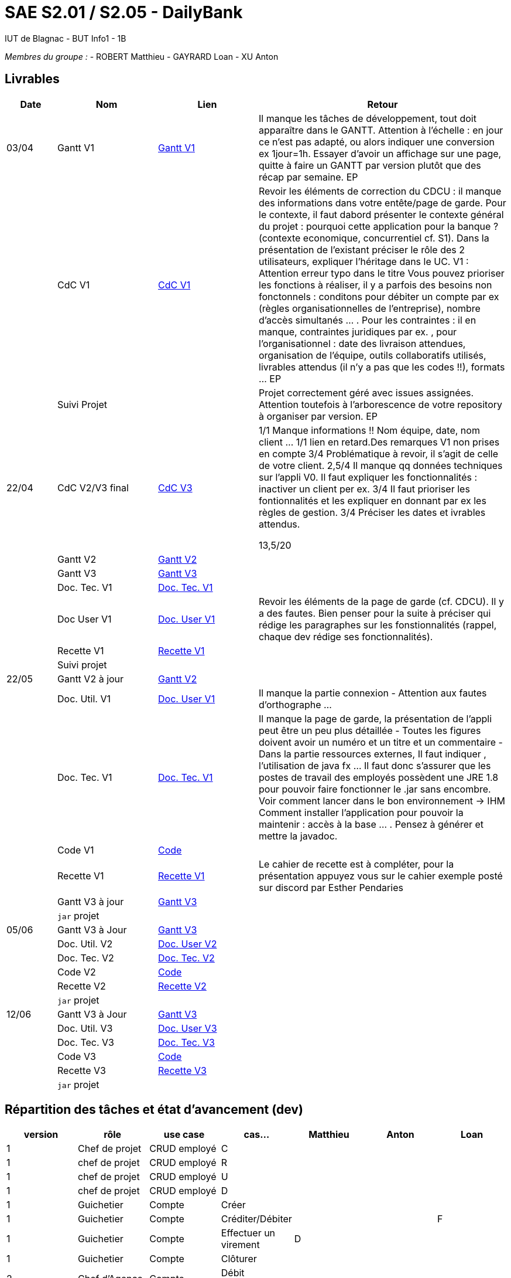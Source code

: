 # SAE S2.01 / S2.05 - DailyBank
IUT de Blagnac - BUT Info1 - 1B

__Membres du groupe :__
- ROBERT Matthieu
- GAYRARD Loan
- XU Anton


== Livrables

[cols="1,2,2,5",options=header]
|===
| Date    | Nom         |  Lien                             | Retour
| 03/04   | Gantt V1    |  https://github.com/IUT-Blagnac/sae2022-bank-1b1/blob/main/V1/Gantt_V1.pdf[Gantt V1]                            | Il manque les tâches de développement, tout doit apparaître dans le GANTT. Attention à l'échelle : en jour ce n'est pas adapté, ou alors indiquer une conversion ex 1jour=1h. Essayer d'avoir un affichage sur une page, quitte à faire un GANTT par version plutôt que des récap par semaine.  EP
|         | CdC V1      |  https://github.com/IUT-Blagnac/sae2022-bank-1b1/blob/main/V1/cdcu_V1.adoc[CdC V1]                                 |  Revoir les éléments de correction du CDCU :  il manque des informations dans votre entête/page de garde. Pour le contexte, il faut dabord présenter le contexte général du projet :  pourquoi cette application pour la banque ? (contexte economique, concurrentiel cf. S1).  Dans la présentation de l'existant préciser le rôle des 2 utilisateurs, expliquer l'héritage dans le UC.   V1 : Attention erreur typo dans le titre Vous pouvez prioriser les fonctions à réaliser, il y a parfois des besoins non fonctonnels : conditons pour débiter un compte par ex (règles organisationnelles de l'entreprise), nombre d'accès simultanés ... . Pour les contraintes : il en manque, contraintes juridiques par ex. , pour l'organisationnel : date des livraison attendues, organisation de l'équipe, outils collaboratifs utilisés, livrables attendus (il n'y a pas que les codes !!), formats ... EP
|         | Suivi Projet |                                   |   Projet correctement géré avec issues assignées. Attention toutefois à l'arborescence de votre repository à organiser par version.           EP
| 22/04  | CdC V2/V3 final| https://github.com/IUT-Blagnac/sae2022-bank-1b1/blob/main/V3/cdcu_V3.adoc[CdC V3]                                   |1/1	Manque informations !! Nom équipe, date, nom client …
1/1	lien en retard.Des remarques V1 non prises en compte
3/4	Problématique à revoir, il s'agit de celle de votre client.
2,5/4	Il manque qq données techniques sur l'appli V0. Il faut expliquer les fonctionnalités : inactiver un client per ex.
3/4	Il faut prioriser les fontionnalités et les expliquer en donnant par ex les règles de gestion.
3/4	Préciser les dates et ivrables attendus.
	
13,5/20	

|         | Gantt V2    | https://github.com/IUT-Blagnac/sae2022-bank-1b1/blob/main/V2/Gantt_V2.pdf[Gantt V2]                               |     
|         | Gantt V3 | https://github.com/IUT-Blagnac/sae2022-bank-1b1/blob/main/V3/Gantt_V3.pdf[Gantt V3]        |     
|         | Doc. Tec. V1 | https://github.com/IUT-Blagnac/sae2022-bank-1b1/blob/main/V1/doc_Tec_V1.adoc[Doc. Tec. V1]       |    
|         | Doc User V1    | https://github.com/IUT-Blagnac/sae2022-bank-1b1/blob/main/V1/doc_User_V1.adoc[Doc. User V1]       | Revoir les éléments de la page de garde (cf. CDCU). Il y a des fautes. Bien penser pour la suite à préciser qui rédige les paragraphes sur les fonstionnalités (rappel, chaque dev rédige ses fonctionnalités).
|         | Recette V1  | https://github.com/IUT-Blagnac/sae2022-bank-1b1/blob/main/V1/recette_V1.adoc[Recette V1]                     | 
|         | Suivi projet|   | 
| 22/05   | Gantt V2  à jour    | https://github.com/IUT-Blagnac/sae2022-bank-1b1/blob/main/V2/Gantt_V2.pdf[Gantt V2]      | 
|         | Doc. Util. V1 | https://github.com/IUT-Blagnac/sae2022-bank-1b1/blob/main/V1/doc_User_V1.adoc[Doc. User V1]        |  Il manque la partie connexion - Attention aux fautes d'orthographe ...       
|         | Doc. Tec. V1 | https://github.com/IUT-Blagnac/sae2022-bank-1b1/blob/main/V1/doc_Tec_V1.adoc[Doc. Tec. V1]               | Il manque la page de garde, la présentation de l'appli peut être un peu plus détaillée - Toutes les figures doivent avoir un numéro et un titre et un commentaire - Dans la partie ressources externes,  Il faut indiquer , l’utilisation de java fx … Il faut donc s’assurer que les postes de travail des employés possèdent une JRE 1.8 pour pouvoir faire fonctionner le .jar sans encombre. Voir comment lancer dans le bon environnement → IHM Comment installer l’application pour pouvoir la maintenir : accès à la base  … . Pensez à générer et mettre la javadoc.    
|         | Code V1     | https://github.com/IUT-Blagnac/sae2022-bank-1b1/blob/main/DAILY_BANK_FX/[Code]                    | 
|         | Recette V1 | https://github.com/IUT-Blagnac/sae2022-bank-1b1/blob/main/V1/recette_V1.adoc[Recette V1]                     | Le cahier de recette est à compléter, pour la présentation appuyez vous sur le cahier exemple posté sur discord par Esther Pendaries
|         | Gantt V3 à jour   | https://github.com/IUT-Blagnac/sae2022-bank-1b1/blob/main/V3/Gantt_V3.pdf[Gantt V3]                     | 
|         | `jar` projet |    | 
| 05/06   | Gantt V3 à Jour  | https://github.com/IUT-Blagnac/sae2022-bank-1b1/blob/main/V3/Gantt_V3.pdf[Gantt V3]   |  
|         | Doc. Util. V2 | https://github.com/IUT-Blagnac/sae2022-bank-1b1/blob/main/V2/doc_User_V2.adoc[Doc. User V2]        |           
|         | Doc. Tec. V2 | https://github.com/IUT-Blagnac/sae2022-bank-1b1/blob/main/V2/doc_Tec_V2.adoc[Doc. Tec. V2]   |     
|         | Code V2     | https://github.com/IUT-Blagnac/sae2022-bank-1b1/blob/main/DAILY_BANK_FX/[Code]                      |
|         | Recette V2  | https://github.com/IUT-Blagnac/sae2022-bank-1b1/blob/main/V2/recette_V2.adoc[Recette V2]  |
|         | `jar` projet |     |
|12/06   | Gantt V3 à Jour  | https://github.com/IUT-Blagnac/sae2022-bank-1b1/blob/main/V3/Gantt_V3.pdf[Gantt V3]   |  
|         | Doc. Util. V3 | https://github.com/IUT-Blagnac/sae2022-bank-1b1/blob/main/V3/doc_User_V3.adoc[Doc. User V3]         |           
|         | Doc. Tec. V3 | https://github.com/IUT-Blagnac/sae2022-bank-1b1/blob/main/V3/doc_Tec_V3.adoc[Doc. Tec. V3]   |     
|         | Code V3     | https://github.com/IUT-Blagnac/sae2022-bank-1b1/blob/main/DAILY_BANK_FX/[Code]                      |
|         | Recette V3  | https://github.com/IUT-Blagnac/sae2022-bank-1b1/blob/main/V3/recette_V3.adoc[Recette V3]  |
|         | `jar` projet |     |
|===

== Répartition des tâches et état d'avancement (dev)
[options="header,footer"]
|=======================
|version|rôle     |use case   |cas...|Matthieu|Anton|Loan
|1|Chef de projet |CRUD employé  |C  |      |      |
|1|chef de projet|CRUD employé  |R   |      |      |
|1|chef de projet|CRUD employé  |U   |      |      |
|1|chef de projet|CRUD employé  |D   |      |      |
|1|Guichetier| Compte| Créer         |      |      |
|1|Guichetier|Compte|Créditer/Débiter|      |      |F
|1|Guichetier|Compte|Effectuer un virement|D |      |
|1|Guichetier|Compte|Clôturer        |      |      |
|2|Chef d’Agence|Compte|Débit exceptionnel| |      |
|2|Chef d’Agence|Emprunt|Simuler emprunt|   |      |
|2|Chef d’Agence|Emprunt| Simuler assurance||      |
|2|Guichetier| Compte | Relevé PDF|| |F
|2|Guichetier| CRUD Prélèvement | C|| |
|2|Guichetier| CRUD Prélèvement | R|| |
|2|Guichetier| CRUD Prélèvement | U|| |
|2|Guichetier| CRUD Prélèvement | D|| |
|2|Batch| Prélèvements automatiques | || |
|2|Batch| Reléves mensuels | || |

|=======================

D = EN DEVELOPPEMENT | F = FINI